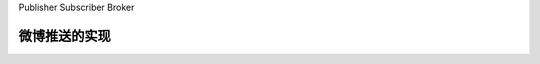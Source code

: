 
Publisher Subscriber Broker



微博推送的实现
------------------------------------------------------------------------------
